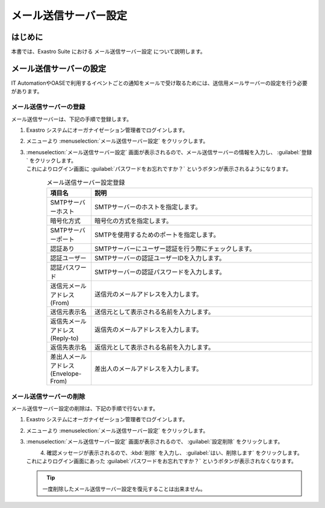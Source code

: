 ======================
メール送信サーバー設定
======================


はじめに
========

| 本書では、Exastro Suite における メール送信サーバー設定  について説明します。

.. _email_sending_server_settings:

メール送信サーバーの設定
========================

| IT AutomationやOASEで利用するイベントごとの通知をメールで受け取るためには、送信用メールサーバーの設定を行う必要があります。

メール送信サーバーの登録
------------------------

| メール送信サーバーは、下記の手順で登録します。

#. | Exastro システムにオーガナイゼーション管理者でログインします。

#. | メニューより :menuselection:`メール送信サーバー設定` をクリックします。

   .. image:: /images/ja/manuals/platform/platform_menu.png
      :width: 200px
      :align: left

#. | :menuselection:`メール送信サーバー設定` 画面が表示されるので、メール送信サーバーの情報を入力し、 :guilabel:`登録` をクリックします。
   | これによりログイン画面に :guilabel:`パスワードをお忘れですか？` というボタンが表示されるようになります。

   .. figure:: /images/ja/manuals/platform/mailserver_settings/メール送信サーバ設定.png
      :width: 600px
      :align: left

   .. list-table:: メール送信サーバー設定登録
      :widths: 40 200
      :header-rows: 1
      :align: left
   
      * - 項目名
        - 説明
      * - SMTPサーバーホスト
        - | SMTPサーバーのホストを指定します。
      * - 暗号化方式
        - | 暗号化の方式を指定します。
      * - SMTPサーバーポート
        - | SMTPを使用するためのポートを指定します。
      * - 認証あり
        - | SMTPサーバーにユーザー認証を行う際にチェックします。
      * - 認証ユーザー
        - | SMTPサーバーの認証ユーザーIDを入力します。
      * - 認証パスワード
        - | SMTPサーバーの認証パスワードを入力します。
      * - 送信元メールアドレス(From)
        - | 送信元のメールアドレスを入力します。
      * - 送信元表示名
        - | 送信元として表示される名前を入力します。
      * - 返信先メールアドレス(Reply-to)
        - | 返信先のメールアドレスを入力します。
      * - 返信先表示名
        - | 返信元として表示される名前を入力します。
      * - 差出人メールアドレス(Envelope-From)
        - | 差出人のメールアドレスを入力します。
     
メール送信サーバーの削除
------------------------

| メール送信サーバー設定の削除は、下記の手順で行ないます。

#. | Exastro システムにオーガナイゼーション管理者でログインします。

#. | メニューより :menuselection:`メール送信サーバー設定` をクリックします。

   .. image:: /images/ja/manuals/platform/platform_menu.png
      :width: 200px
      :align: left

#. | :menuselection:`メール送信サーバー設定` 画面が表示されるので、 :guilabel:`設定削除` をクリックします。

   .. figure:: /images/ja/manuals/platform/mailserver_settings/メール送信サーバ設定_delete.png
      :width: 600px
      :align: left

#. | 確認メッセージが表示されるので、:kbd:`削除` を入力し、 :guilabel:`はい、削除します` をクリックします。
   | これによりログイン画面にあった :guilabel:`パスワードをお忘れですか？` というボタンが表示されなくなります。

   .. figure:: /images/ja/manuals/platform/mailserver_settings/メール送信サーバ設定削除実行確認画面.png
      :width: 600px
      :align: left

   .. tip::
      | 一度削除したメール送信サーバー設定を復元することは出来ません。
